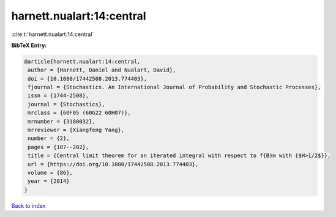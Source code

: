 harnett.nualart:14:central
==========================

:cite:t:`harnett.nualart:14:central`

**BibTeX Entry:**

.. code-block:: bibtex

   @article{harnett.nualart:14:central,
    author = {Harnett, Daniel and Nualart, David},
    doi = {10.1080/17442508.2013.774403},
    fjournal = {Stochastics. An International Journal of Probability and Stochastic Processes},
    issn = {1744-2508},
    journal = {Stochastics},
    mrclass = {60F05 (60G22 60H07)},
    mrnumber = {3180032},
    mrreviewer = {Xiangfeng Yang},
    number = {2},
    pages = {187--202},
    title = {Central limit theorem for an iterated integral with respect to f{B}m with {$H>1/2$}},
    url = {https://doi.org/10.1080/17442508.2013.774403},
    volume = {86},
    year = {2014}
   }

`Back to index <../By-Cite-Keys.rst>`_
